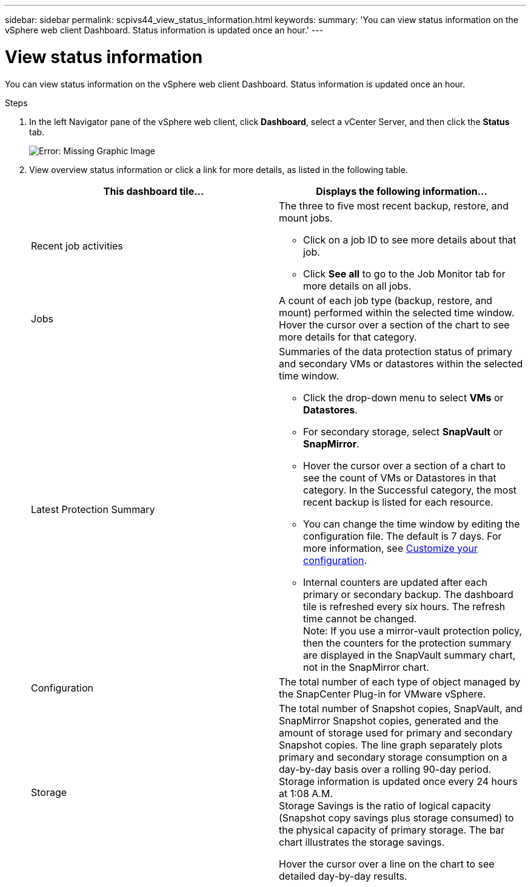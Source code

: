 ---
sidebar: sidebar
permalink: scpivs44_view_status_information.html
keywords:
summary: 'You can view status information on the vSphere web client Dashboard. Status information is updated once an hour.'
---

= View status information
:hardbreaks:
:nofooter:
:icons: font
:linkattrs:
:imagesdir: ./media/

You can view status information on the vSphere web client Dashboard. Status information is updated once an hour.

.Steps

. In the left Navigator pane of the vSphere web client, click *Dashboard*, select a vCenter Server, and then click the *Status* tab.
+
image:scpivs44_image7.png[Error: Missing Graphic Image]

. View overview status information or click a link for more details, as listed in the following table.
+
|===
|This dashboard tile… |Displays the following information…

a|Recent job activities
a|The three to five most recent backup, restore, and mount jobs.

* Click on a job ID to see more details about that job.
* Click *See all* to go to the Job Monitor tab for more details on all jobs.
a|Jobs
a|A count of each job type (backup, restore, and mount) performed within the selected time window.
Hover the cursor over a section of the chart to see more details for that category.
a|Latest Protection Summary
a|Summaries of the data protection status of primary and secondary VMs or datastores within the selected time window.

* Click the drop-down menu to select *VMs* or *Datastores*.
* For secondary storage, select *SnapVault* or *SnapMirror*.
* Hover the cursor over a section of a chart to see the count of VMs or Datastores in that category. In the Successful category, the most recent backup is listed for each resource.
//Updated for BURT 1378132 observation 4, March 2021 Madhulika
* You can change the time window by editing the configuration file. The default is 7 days. For more information, see link:scpivs44_customize_your_configuration.html[Customize your configuration].
//Updated for BURT 1378132 observation 5, March 2021 Madhulika
* Internal counters are updated after each primary or secondary backup. The dashboard tile is refreshed every six hours. The refresh time cannot be changed.
Note: If you use a mirror-vault protection policy, then the counters for the protection summary are displayed in the SnapVault summary chart, not in the SnapMirror chart.
a|Configuration
a|The total number of each type of object managed by the SnapCenter Plug-in for VMware vSphere.
//Updated for BURT 1378132 observation 7, March 2021 Madhulika
a|Storage
a|The total number of Snapshot copies, SnapVault, and SnapMirror Snapshot copies, generated and the amount of storage used for primary and secondary Snapshot copies. The line graph separately plots primary and secondary storage consumption on a day-by-day basis over a rolling 90-day period. Storage information is updated once every 24 hours at 1:08 A.M.
Storage Savings is the ratio of logical capacity (Snapshot copy savings plus storage consumed) to the physical capacity of primary storage. The bar chart illustrates the storage savings.
// Burt 1465062 June 2022 Ronya

Hover the cursor over a line on the chart to see detailed day-by-day results.
//Updated for BURT 1378132 observation 8, March 2021 Madhu
|===
